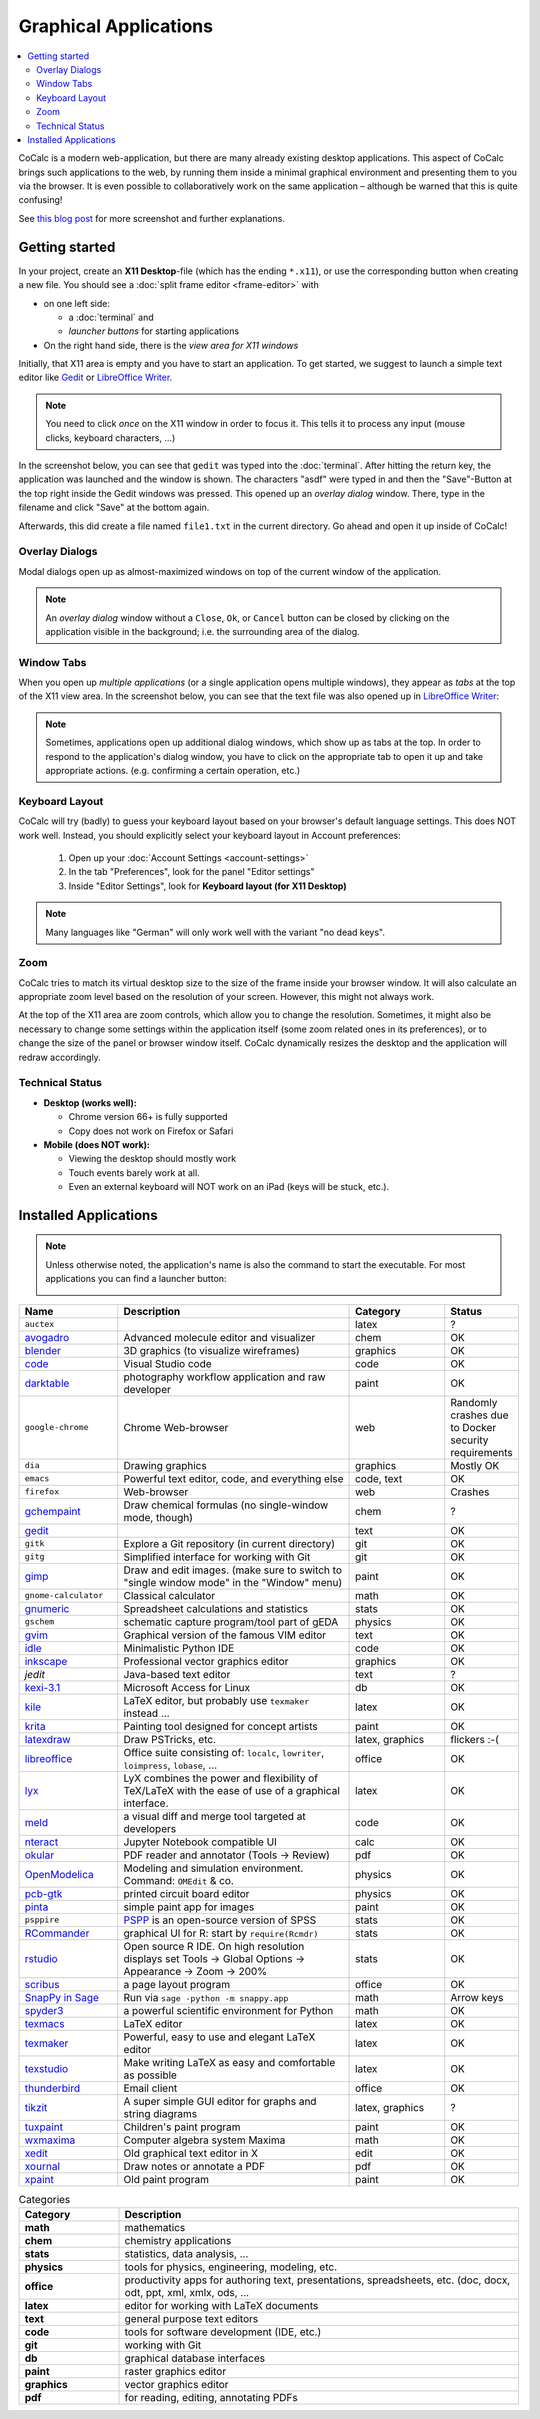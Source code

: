 .. index:: X11

======================
Graphical Applications
======================

.. contents::
   :local:
   :depth: 2

CoCalc is a modern web-application, but there are many already existing desktop applications.
This aspect of CoCalc brings such applications to the web,
by running them inside a minimal graphical environment and presenting them to you via the browser.
It is even possible to collaboratively work on the same application
– although be warned that this is quite confusing!

See `this blog post <http://blog.sagemath.com/cocalc/2018/11/05/x11.html>`_ for more screenshot and further explanations.

.. image:: img/x11-maxima.png
    :alt: Maxima in CoCalc
    :width: 100%


Getting started
===============


In your project, create an **X11 Desktop**-file (which has the ending ``*.x11``),
or use the corresponding button when creating a new file.
You should see a :doc:`split frame editor <frame-editor>` with

* on one left side:

  * a :doc:`terminal` and
  * *launcher buttons* for starting applications

* On the right hand side, there is the *view area for X11 windows*

Initially, that X11 area is empty and you have to start an application.
To get started, we suggest to launch a simple text editor like `Gedit`_ or `LibreOffice Writer`_.

.. note::

    You need to click *once* on the X11 window in order to focus it.
    This tells it to process any input (mouse clicks, keyboard characters, ...)

In the screenshot below, you can see that ``gedit`` was typed into the :doc:`terminal`.
After hitting the return key, the application was launched and the window is shown.
The characters "asdf" were typed in and then the "Save"-Button at the top right inside the Gedit windows was pressed.
This opened up an *overlay dialog* window.
There, type in the filename and click "Save" at the bottom again.

.. image:: img/x11-gedit-save.png
    :width: 100%

Afterwards, this did create a file named ``file1.txt`` in the current directory.
Go ahead and open it up inside of CoCalc!


Overlay Dialogs
-----------------

Modal dialogs open up as almost-maximized windows on top of the current window of the application.

.. note::

    An *overlay dialog* window without a ``Close``, ``Ok``, or ``Cancel`` button can be closed
    by clicking on the application visible in the background; i.e. the surrounding area of the dialog.

.. image:: img/x11-inkscape-dialog.png
    :width: 75%
    :align: center


Window Tabs
-----------------

When you open up *multiple applications* (or a single application opens multiple windows),
they appear as *tabs* at the top of the X11 view area.
In the screenshot below, you can see that the text file was also opened up in `LibreOffice Writer`_:

.. image:: img/x11-libreoffice-tabs.png
    :width: 75%
    :align: center

.. note::

    Sometimes, applications open up additional dialog windows,
    which show up as tabs at the top.
    In order to respond to the application's dialog window,
    you have to click on the appropriate tab to open it up and take appropriate actions.
    (e.g. confirming a certain operation, etc.)


Keyboard Layout
-----------------

CoCalc will try (badly) to guess your keyboard layout based on your browser's default
language settings.  This does NOT work well.  Instead, you should explicitly select your
keyboard layout in Account preferences:

  1. Open up your :doc:`Account Settings <account-settings>`
  2. In the tab "Preferences", look for the panel "Editor settings"
  3. Inside "Editor Settings", look for **Keyboard layout (for X11 Desktop)**

.. note::

    Many languages like "German" will only work well with the variant "no dead keys".


Zoom
--------

CoCalc tries to match its virtual desktop size to the size of the frame inside your browser window.
It will also calculate an appropriate zoom level based on the resolution of your screen.
However, this might not always work.

At the top of the X11 area are zoom controls, which allow you to change the resolution.
Sometimes, it might also be necessary to change some settings within the application itself (some zoom related ones in its preferences), or to change the size of the panel or browser window itself.
CoCalc dynamically resizes the desktop and the application will redraw accordingly.


Technical Status
-----------------

- **Desktop (works well):**

  - Chrome version 66+ is fully supported
  - Copy does not work on Firefox or Safari

- **Mobile (does NOT work):**

  - Viewing the desktop should mostly work
  - Touch events barely work at all.
  - Even an external keyboard will NOT work on an iPad (keys will be stuck, etc.).


Installed Applications
======================

.. note: options about CSV tables are explained here: http://docutils.sourceforge.net/docs/ref/rst/directives.html#id4

.. note::

    Unless otherwise noted, the application's name is also the command to start the executable.
    For most applications you can find a launcher button:

    .. image::  img/x11-launcher-buttons.png
        :width: 50%
        :align: center

.. csv-table::
   :header: "Name", "Description", "Category", "Status"
   :widths: 20, 50, 20, 10

   ``auctex``, , latex, ?
    `avogadro`_ , "Advanced molecule editor and visualizer",  chem, OK
    `blender`_,3D graphics (to visualize wireframes), graphics, OK
    `code`_,  Visual Studio code , code  , OK
    `darktable`_, "photography workflow application and raw developer", paint, OK
    ``google-chrome``, Chrome Web-browser , web  , Randomly crashes due to Docker security requirements
    ``dia`` , Drawing graphics, graphics, Mostly OK
    ``emacs``, "Powerful text editor, code, and everything else",  "code, text", OK
    ``firefox``, Web-browser, web, Crashes
    `gchempaint`_,  "Draw chemical formulas (no single-window mode, though)", chem, ?
    `gedit`_, "", text, OK
    ``gitk``, "Explore a Git repository (in current directory)", git, OK
    ``gitg``, "Simplified interface for working with Git", git, OK
    `gimp`_, "Draw and edit images. (make sure to switch to ""single window mode"" in the ""Window"" menu)", paint, OK
    ``gnome-calculator``, Classical calculator, math, OK
    `gnumeric`_, Spreadsheet calculations and statistics, stats, OK
    ``gschem``, schematic capture program/tool part of gEDA, physics, OK
    `gvim`_, Graphical version of the famous VIM editor , text, OK
    `idle`_, Minimalistic Python IDE, code, OK
    `inkscape`_, Professional vector graphics editor, graphics, OK
    `jedit`, Java-based text editor,  text, ?
    `kexi-3.1`_, "Microsoft Access for Linux", db, OK
    `kile`_, "LaTeX editor, but probably use ``texmaker`` instead ...", latex, OK
    `krita`_,  Painting tool designed for concept artists,  paint, OK
    `latexdraw`_, "Draw PSTricks, etc.",  "latex, graphics", flickers :-(
    `libreoffice`_, "Office suite consisting of: ``localc``, ``lowriter``, ``loimpress``, ``lobase``, ...", office, OK
    `lyx`_, "LyX combines the power and flexibility of TeX/LaTeX with the ease of use of a graphical interface.", latex, OK
    `meld`_, "a visual diff and merge tool targeted at developers", code, OK
    `nteract`_, "Jupyter Notebook compatible UI", calc, OK
    `okular`_,  "PDF reader and annotator (Tools → Review)", pdf, OK
    `OpenModelica`_ , "Modeling and simulation environment. Command: ``OMEdit`` & co.", physics, OK
    `pcb-gtk`_, "printed circuit board editor", physics, OK
    `pinta`_,  "simple paint app for images", paint, OK
    ``psppire``, "`PSPP`_ is an open-source version of SPSS", stats, OK
    `RCommander`_, "graphical UI for R: start by ``require(Rcmdr)``", stats, OK
    `rstudio`_,  "Open source R IDE. On high resolution displays set Tools → Global Options → Appearance → Zoom → 200%",  stats,  OK
    `scribus`_ , a page layout program, office, OK
    `SnapPy in Sage`_ , "Run via ``sage -python -m snappy.app``", math, Arrow keys
    `spyder3`_, "a powerful scientific environment for Python", math, OK
    `texmacs`_, LaTeX editor, latex, OK
    `texmaker`_, "Powerful, easy to use and elegant LaTeX editor", latex, OK
    `texstudio`_, "Make writing LaTeX as easy and comfortable as possible", latex, OK
    `thunderbird`_,  Email client, office, OK
    `tikzit`_, A super simple GUI editor for graphs and string diagrams, "latex, graphics", ?
    `tuxpaint`_, Children's paint program , paint, OK
    `wxmaxima`_, Computer algebra system Maxima, math, OK
    `xedit`_, Old graphical text editor in X , edit, OK
    `xournal`_, Draw notes or annotate a PDF , pdf, OK
    `xpaint`_, Old paint program , paint, OK


.. _avogadro: https://avogadro.cc/
.. _blender: https://www.blender.org/
.. _code: https://code.visualstudio.com/
.. _darktable: https://www.darktable.org/
.. _gedit: https://wiki.gnome.org/Apps/Gedit
.. _gimp: https://www.gimp.org/
.. _gnumeric: http://www.gnumeric.org/
.. _gchempaint: https://www.nongnu.org/gchempaint/
.. _gschem: http://wiki.geda-project.org/geda:gschem_ug
.. _gvim: https://www.vim.org/
.. _idle: https://docs.python.org/3/library/idle.html
.. _inkscape: https://inkscape.org/
.. _kexi-3.1: http://www.kexi-project.org/
.. _kile: https://kile.sourceforge.io/
.. _krita: https://krita.org/en/
.. _latexdraw: http://latexdraw.sourceforge.net/
.. _lyx: https://www.lyx.org
.. _libreoffice: https://www.libreoffice.org
.. _LibreOffice Writer: https://www.libreoffice.org/discover/writer/
.. _meld: http://meldmerge.org/
.. _nteract: https://nteract.io/
.. _okular: https://okular.kde.org/
.. _OpenModelica: https://www.openmodelica.org/
.. _pcb-gtk: http://pcb.geda-project.org/
.. _pinta: https://pinta-project.com/pintaproject/pinta/
.. _PSPP: https://www.gnu.org/software/pspp/
.. _RCommander: https://www.rcommander.com/
.. _rstudio: https://www.rstudio.com/
.. _scribus: https://www.scribus.net/
.. _Snappy in Sage: https://www.math.uic.edu/t3m/SnapPy/installing.html
.. _spyder3: https://www.spyder-ide.org/
.. _texmacs: http://www.texmacs.org
.. _texmaker: http://www.xm1math.net/texmaker/
.. _texstudio: https://www.texstudio.org/
.. _thunderbird: https://www.thunderbird.net/
.. _tikzit: https://tikzit.github.io/
.. _tuxpaint: http://www.tuxpaint.org
.. _wxmaxima: https://wxmaxima-developers.github.io/wxmaxima/
.. _xedit: https://en.wikipedia.org/wiki/XEDIT
.. _xournal: http://xournal.sourceforge.net/
.. _xpaint: https://en.wikipedia.org/wiki/XPaint

.. csv-table:: Categories
   :header: "Category", "Description"
   :widths: 20, 80

   **math**     , "mathematics"
   **chem**     , "chemistry applications"
   **stats**    , "statistics, data analysis, ..."
   **physics**  , "tools for physics, engineering, modeling, etc."
   **office**   , "productivity apps for authoring text, presentations, spreadsheets, etc. (doc, docx, odt, ppt, xml, xmlx, ods, ..."
   **latex**    , "editor for working with LaTeX documents"
   **text**     , "general purpose text editors"
   **code**     , "tools for software development (IDE, etc.)"
   **git**      , "working with Git"
   **db**       , "graphical database interfaces"
   **paint**    , "raster graphics editor"
   **graphics** , "vector graphics editor"
   **pdf**      , "for reading, editing, annotating PDFs"
